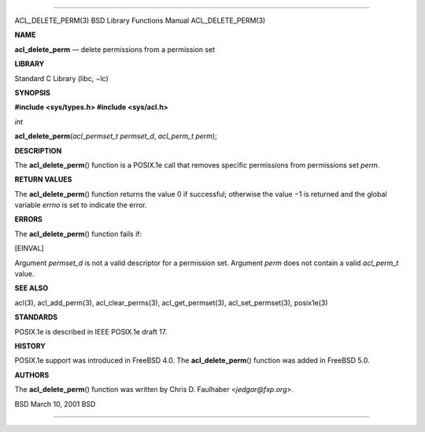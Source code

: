 --------------

ACL_DELETE_PERM(3) BSD Library Functions Manual ACL_DELETE_PERM(3)

**NAME**

**acl_delete_perm** — delete permissions from a permission set

**LIBRARY**

Standard C Library (libc, −lc)

**SYNOPSIS**

**#include <sys/types.h>
#include <sys/acl.h>**

*int*

**acl_delete_perm**\ (*acl_permset_t permset_d*, *acl_perm_t perm*);

**DESCRIPTION**

The **acl_delete_perm**\ () function is a POSIX.1e call that removes
specific permissions from permissions set *perm*.

**RETURN VALUES**

The **acl_delete_perm**\ () function returns the value 0 if successful;
otherwise the value −1 is returned and the global variable *errno* is
set to indicate the error.

**ERRORS**

The **acl_delete_perm**\ () function fails if:

[EINVAL]

Argument *permset_d* is not a valid descriptor for a permission set.
Argument *perm* does not contain a valid *acl_perm_t* value.

**SEE ALSO**

acl(3), acl_add_perm(3), acl_clear_perms(3), acl_get_permset(3),
acl_set_permset(3), posix1e(3)

**STANDARDS**

POSIX.1e is described in IEEE POSIX.1e draft 17.

**HISTORY**

POSIX.1e support was introduced in FreeBSD 4.0. The
**acl_delete_perm**\ () function was added in FreeBSD 5.0.

**AUTHORS**

The **acl_delete_perm**\ () function was written by Chris D. Faulhaber
<*jedgar@fxp.org*>.

BSD March 10, 2001 BSD

--------------
